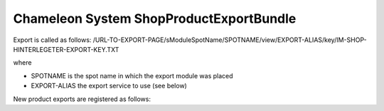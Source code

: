Chameleon System ShopProductExportBundle
========================================

Export is called as follows:
/URL-TO-EXPORT-PAGE/sModuleSpotName/SPOTNAME/view/EXPORT-ALIAS/key/IM-SHOP-HINTERLEGETER-EXPORT-KEY.TXT

where

* SPOTNAME is the spot name in which the export module was placed
* EXPORT-ALIAS the export service to use (see below)

New product exports are registered as follows:

.. configuration-block::
    .. code-block:: xml

        <service id="HANDLER-SERVICE-ID" class="class implementing ShopProductExportHandlerInterface" public="false" shared="false">
            <tag name="chameleon_system_shop_product_export.export_handler" alias="EXPORT-ALIAS" />
        </service>
